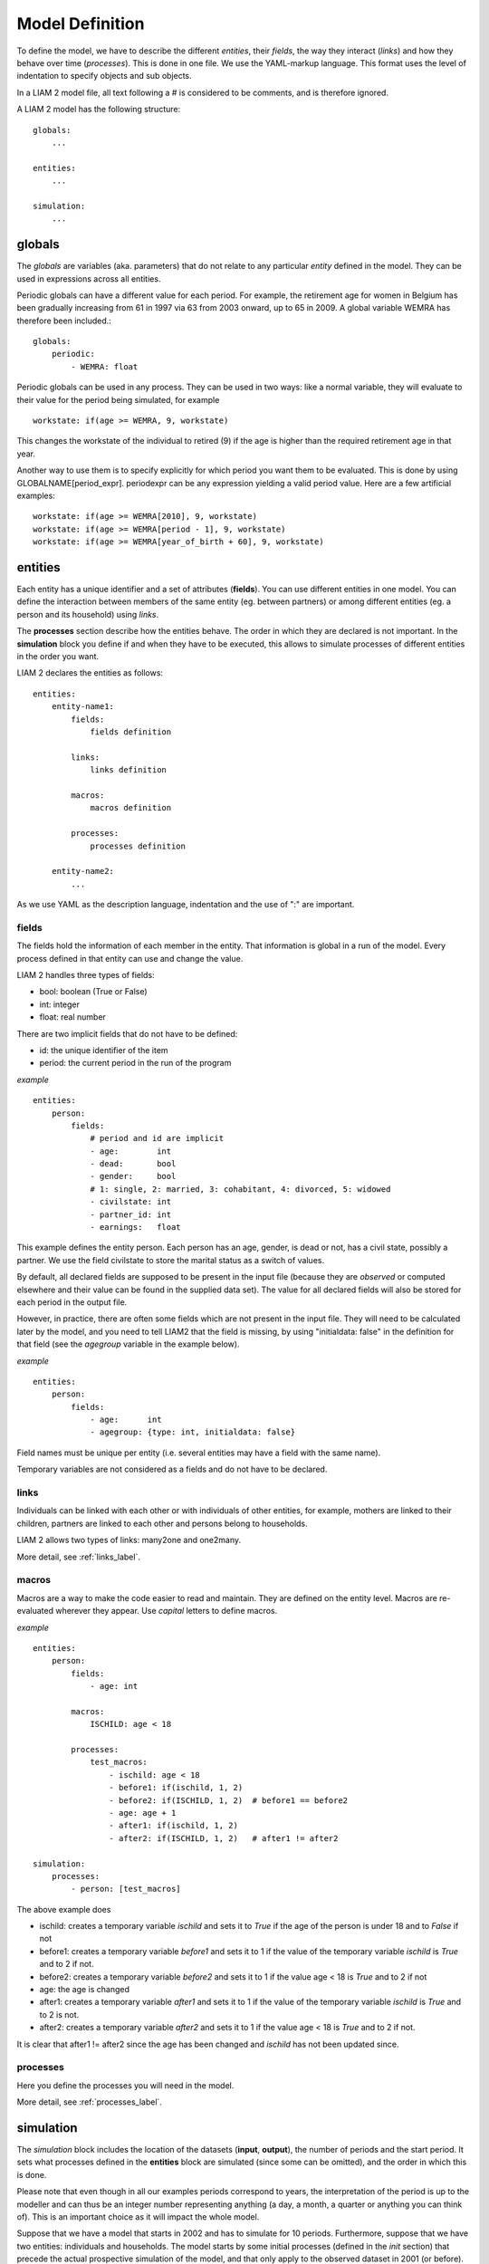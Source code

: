 ﻿.. highlight:: yaml

Model Definition
################

To define the model, we have to describe the different *entities*, 
their *fields*, the way they interact (*links*) and how they behave over time
(*processes*). This is done in one file. We use the YAML-markup language.
This format uses the level of indentation to specify objects and sub objects.

In a LIAM 2 model file, all text following a # is considered to be comments, and
is therefore ignored.

A LIAM 2 model has the following structure: ::

    globals:
        ...

    entities:
        ...

    simulation:
        ...
        
globals
=======

The *globals* are variables (aka. parameters) that do not relate to any 
particular *entity* defined in the model. They can be used in expressions across
all entities.

Periodic globals can have a different value for each period. For example, the
retirement age for women in Belgium has been gradually increasing from 61 in 
1997 via 63 from 2003 onward, up to 65 in 2009. A global variable WEMRA has
therefore been included.::

    globals:
        periodic:
            - WEMRA: float

Periodic globals can be used in any process. They can be used in two ways: like
a normal variable, they will evaluate to their value for the period being
simulated, for example ::

    workstate: if(age >= WEMRA, 9, workstate)

This changes the workstate of the individual to retired (9) if the age is higher
than the required retirement age in that year.

Another way to use them is to specify explicitly for which period you want them
to be evaluated. This is done by using GLOBALNAME[period_expr]. periodexpr can
be any expression yielding a valid period value. Here are a few artificial 
examples: ::

    workstate: if(age >= WEMRA[2010], 9, workstate)
    workstate: if(age >= WEMRA[period - 1], 9, workstate)
    workstate: if(age >= WEMRA[year_of_birth + 60], 9, workstate)

entities
========

Each entity has a unique identifier and a set of attributes (**fields**). You
can use different entities in one model. You can define the interaction between
members of the same entity (eg. between partners) or among different entities
(eg. a person and its household) using *links*.

The **processes** section describe how the entities behave. The order in which
they are declared is not important. In the **simulation** block you define if
and when they have to be executed, this allows to simulate processes of
different entities in the order you want.


LIAM 2 declares the entities as follows: ::

    entities:
        entity-name1:
            fields:  
                fields definition
            
            links:   
                links definition
                
            macros:
                macros definition
                
            processes:   
                processes definition
                
        entity-name2:
            ...
            
As we use YAML as the description language, indentation and the use of ":" are
important.

fields
------

The fields hold the information of each member in the entity. That information
is global in a run of the model. Every process defined in that entity can use
and change the value. 

LIAM 2 handles three types of fields:

- bool: boolean (True or False)
- int: integer
- float: real number

There are two implicit fields that do not have to be defined:

- id: the unique identifier of the item
- period: the current period in the run of the program

*example* ::

    entities:
        person:
            fields:
                # period and id are implicit
                - age:        int
                - dead:       bool
                - gender:     bool
                # 1: single, 2: married, 3: cohabitant, 4: divorced, 5: widowed 
                - civilstate: int
                - partner_id: int
                - earnings:   float

This example defines the entity person. Each person has an age, gender, is dead
or not, has a civil state, possibly a partner. We use the field civilstate to
store the marital status as a switch of values.

By default, all declared fields are supposed to be present in the input file
(because they are *observed* or computed elsewhere and their value can be
found in the supplied data set). The value for all declared fields will also be
stored for each period in the output file. 

However, in practice, there are often some fields which are not present in the
input file. They will need to be calculated later by the model, and you need to
tell LIAM2 that the field is missing, by using "initialdata: false" in the
definition for that field (see the *agegroup* variable in the example below).

*example* ::

    entities:
        person:
            fields:
                - age:      int
                - agegroup: {type: int, initialdata: false}

Field names must be unique per entity (i.e. several entities may have a field
with the same name). 

Temporary variables are not considered as a fields and do not have to be
declared.

links
-----

Individuals can be linked with each other or with individuals of other
entities, for example, mothers are linked to their children, partners are
linked to each other and persons belong to households. 

LIAM 2 allows two types of links: many2one and one2many.

More detail, see :ref:`links_label`.


macros
------

Macros are a way to make the code easier to read and maintain. They are defined
on the entity level. Macros are re-evaluated wherever they appear. Use *capital*
letters to define macros.

*example* ::

    entities:
        person:
            fields:
                - age: int
          
            macros:
                ISCHILD: age < 18

            processes:
                test_macros: 
                    - ischild: age < 18
                    - before1: if(ischild, 1, 2)
                    - before2: if(ISCHILD, 1, 2)  # before1 == before2
                    - age: age + 1
                    - after1: if(ischild, 1, 2)
                    - after2: if(ISCHILD, 1, 2)   # after1 != after2 
                    
    simulation:
        processes:
            - person: [test_macros]

                    
The above example does

- ischild: creates a temporary variable *ischild* and sets it to *True* if the age of the person is under 18 and to *False* if not
- before1: creates a temporary variable *before1* and sets it to 1 if the value of the temporary variable *ischild* is *True* and to 2 if not.
- before2: creates a temporary variable *before2* and sets it to 1 if the value age < 18 is *True* and to 2 if not
- age: the age is changed
- after1: creates a temporary variable *after1* and sets it to 1 if the value of the temporary variable *ischild* is *True* and to 2 is not.
- after2: creates a temporary variable *after2* and sets it to 1 if the value age < 18 is *True* and to 2 if not.

It is clear that after1 != after2 since the age has been changed and *ischild* has not been updated since.


processes
---------

Here you define the processes you will need in the model. 

More detail, see :ref:`processes_label`.


simulation
==========

The *simulation* block includes the location of the datasets (**input**,
**output**), the number of periods and the start period. It sets what
processes defined in the **entities** block are simulated (since some can be
omitted), and the order in which this is done.

Please note that even though in all our examples periods correspond to years,
the interpretation of the period is up to the modeller and can thus be an
integer number representing anything (a day, a month, a quarter or anything
you can think of). This is an important choice as it will impact the whole
model.

Suppose that we have a model that starts in 2002 and has to simulate for 10
periods. Furthermore, suppose that we have two entities: individuals and
households. The model starts by some initial processes (defined in the *init*
section) that precede the actual prospective simulation of the model, and that
only apply to the observed dataset in 2001 (or before). These initial
simulations can pertain to the level of the individual or the household.
Use the *init* block to calculate variables for the starting period.

The prospective part of the model starts by a number of sub-processes setting the household size and composition. Next, two
processes apply on the level of the individual, changing the age and agegroup. Finally, mortality and fertility are
simulated. Seeing that this changes the numbers of individuals in households, the process establishing the household size
and composition is again used.

*example* ::

    simulation: 
        init:
            - household: [household_composition]
            - person: [agegroup]
    
        processes:  
            - household: [household_composition]
            - person: [
                   age, agegroup,
                   dead_procedure, birth
               ]
            - household: [household_composition]

        input:      
            path: liam2         # optional 
            file: base.h5
        output:
            path: liam2         # optional  
            file: simulation.h5
        start_period: 2002
        periods: 10
        skip_shows: True        # optional
        random_seed: 5235       # optional
        assertions: warn        # optional
        default_entity: person  # optional



processes
---------

This block defines which processes are executed and in what order. They will be
executed for each period starting from *start_period* for *periods* times. 
Since processes are defined on a specific entities (they change the values of 
items of that entity), you have to specify the entity before each list of 
process. Note that you can execute the same process more than once during a
simulation and that you can alternate between entities in the simulation of a
period. 

In the example you see that after dead_procedure and birth, the
household_composition procedure is re-executed.

init
----

Every process specified here is only executed in the last period before
*start period* (start_period - 1). You can use it to calculate (initialise)
variables derived from observed data. This section is optional (it can be
entirely omitted).

input
-----

The initial (observed) data is read from the file specified in the *input* entry. 

Specifying the *path* is optional. If it is omitted, it defaults to the
directory where the simulation file is located.

The hdf5-file format can be browsed with *vitables*
(http://vitables.berlios.de/) or another hdf5-browser available on the net.

output
------

The simulation result is stored in the file specified in the *output* entry.
Only the variables defined at the *entity* level are stored. Temporary (local)
variables are not saved. The output file contains values for each period and
each field and each item.

Specifying the *path* is optional. If it is omitted, it defaults to the
directory where the simulation file is located.

start_period
------------

Defines the first period (integer) to be simulated. It should be consistent
(use the same scale/time unit) with the "period" column in the input data.

periods
-------

Defines the number of periods (integer) to be simulated.

random_seed
-----------

Defines the starting point (integer) of the pseudo-random generator. This
section is optional. This can be useful if you want to have several runs of a
simulation use the same random numbers.

skip_shows
----------

If set to True, makes all show() functions do nothing. This can speed up
simulations which include many shows (usually for debugging).

.. _assertions-label:

assertions
----------

This option can take any of the following values:

raise
  interrupt the simulation if an assertion fails (this is the default).

warn
  display a warning message.

skip
  do not run the assertions at all. 

default_entity
--------------

If set to the name of an entity, the interactive console will start in that
entity.